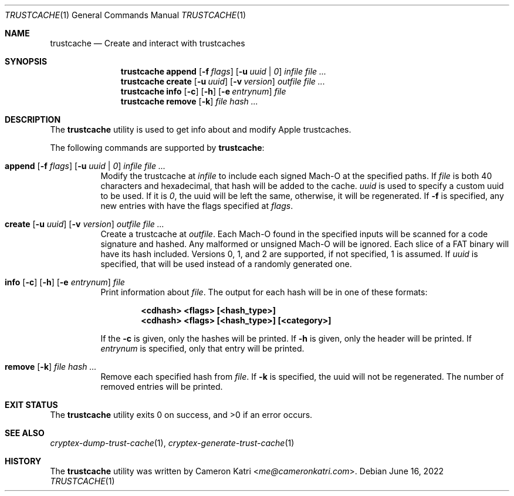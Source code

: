 .\"-
.\" Copyright (c) 2022 Cameron Katri.  All rights reserved.
.\"
.\" Redistribution and use in source and binary forms, with or without
.\" modification, are permitted provided that the following conditions
.\" are met:
.\" 1. Redistributions of source code must retain the above copyright
.\"    notice, this list of conditions and the following disclaimer.
.\" 2. Redistributions in binary form must reproduce the above copyright
.\"    notice, this list of conditions and the following disclaimer in the
.\"    documentation and/or other materials provided with the distribution.
.\"
.\" THIS SOFTWARE IS PROVIDED BY CAMERON KATRI AND CONTRIBUTORS ``AS IS'' AND
.\" ANY EXPRESS OR IMPLIED WARRANTIES, INCLUDING, BUT NOT LIMITED TO, THE
.\" IMPLIED WARRANTIES OF MERCHANTABILITY AND FITNESS FOR A PARTICULAR PURPOSE
.\" ARE DISCLAIMED.  IN NO EVENT SHALL CAMERON KATRI OR CONTRIBUTORS BE LIABLE
.\" FOR ANY DIRECT, INDIRECT, INCIDENTAL, SPECIAL, EXEMPLARY, OR CONSEQUENTIAL
.\" DAMAGES (INCLUDING, BUT NOT LIMITED TO, PROCUREMENT OF SUBSTITUTE GOODS
.\" OR SERVICES; LOSS OF USE, DATA, OR PROFITS; OR BUSINESS INTERRUPTION)
.\" HOWEVER CAUSED AND ON ANY THEORY OF LIABILITY, WHETHER IN CONTRACT, STRICT
.\" LIABILITY, OR TORT (INCLUDING NEGLIGENCE OR OTHERWISE) ARISING IN ANY WAY
.\" OUT OF THE USE OF THIS SOFTWARE, EVEN IF ADVISED OF THE POSSIBILITY OF
.\" SUCH DAMAGE.
.\"
.Dd June 16, 2022
.Dt TRUSTCACHE 1
.Os
.Sh NAME
.Nm trustcache
.Nd Create and interact with trustcaches
.Sh SYNOPSIS
.Nm
.Cm append
.Op Fl f Ar flags
.Op Fl u Ar uuid | 0
.Ar infile
.Ar
.Nm
.Cm create
.Op Fl u Ar uuid
.Op Fl v Ar version
.Ar outfile
.Ar
.Nm
.Cm info
.Op Fl c
.Op Fl h
.Op Fl e Ar entrynum
.Ar file
.Nm
.Cm remove
.Op Fl k
.Ar file
.Ar hash ...
.Sh DESCRIPTION
The
.Nm
utility is used to get info about and modify Apple trustcaches.
.Pp
The following commands are supported by
.Nm :
.Bl -tag -width create
.It Xo
.Cm append
.Op Fl f Ar flags
.Op Fl u Ar uuid | 0
.Ar infile
.Ar
.Xc
Modify the trustcache at
.Ar infile
to include each signed Mach-O at the specified paths.
If
.Ar file
is both 40 characters and hexadecimal, that hash will be added to the cache.
.Ar uuid
is used to specify a custom uuid to be used.
If it is
.Ar 0 ,
the uuid will be left the same, otherwise, it will be regenerated.
If
.Fl f
is specified, any new entries with have the flags specified at
.Ar flags .
.It Xo
.Cm create
.Op Fl u Ar uuid
.Op Fl v Ar version
.Ar outfile
.Ar
.Xc
Create a trustcache at
.Ar outfile .
Each Mach-O found in the specified inputs will be scanned for
a code signature and hashed.
Any malformed or unsigned Mach-O will be ignored.
Each slice of a FAT binary will have its hash included.
Versions 0, 1, and 2 are supported, if not specified, 1 is assumed.
If
.Ar uuid
is specified, that will be used instead of a randomly generated one.
.It Xo
.Cm info
.Op Fl c
.Op Fl h
.Op Fl e Ar entrynum
.Ar file
.Xc
Print information about
.Ar file .
The output for each hash will be in one of these formats:
.Pp
.Dl <cdhash> <flags> [<hash_type>]
.Dl <cdhash> <flags> [<hash_type>] [<category>]
.Pp
If the
.Fl c
is given, only the hashes will be printed.
If
.Fl h
is given, only the header will be printed.
If
.Ar entrynum
is specified, only that entry will be printed.
.It Xo
.Cm remove
.Op Fl k
.Ar file
.Ar hash ...
.Xc
Remove each specified hash from
.Ar file .
If
.Fl k
is specified, the uuid will not be regenerated.
The number of removed entries will be printed.
.El
.Sh EXIT STATUS
.Ex -std
.Sh SEE ALSO
.Xr cryptex-dump-trust-cache 1 ,
.Xr cryptex-generate-trust-cache 1
.Sh HISTORY
The
.Nm
utility was written by
.An Cameron Katri Aq Mt me@cameronkatri.com .
